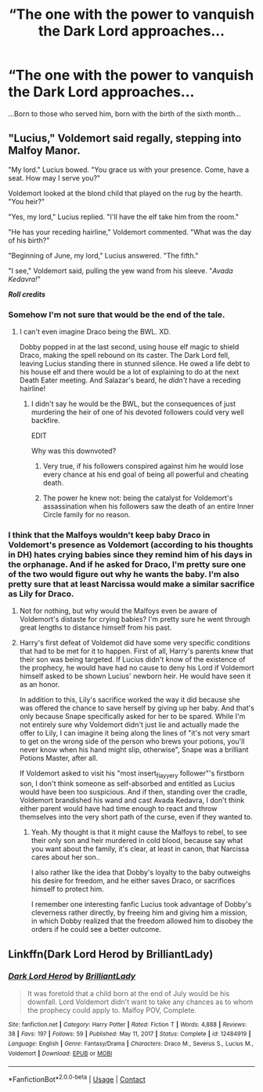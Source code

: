 #+TITLE: “The one with the power to vanquish the Dark Lord approaches...

* “The one with the power to vanquish the Dark Lord approaches...
:PROPERTIES:
:Author: Vercalos
:Score: 7
:DateUnix: 1612318721.0
:DateShort: 2021-Feb-03
:FlairText: Prompt
:END:
...Born to those who served him, born with the birth of the sixth month...


** "Lucius," Voldemort said regally, stepping into Malfoy Manor.

"My lord." Lucius bowed. "You grace us with your presence. Come, have a seat. How may I serve you?"

Voldemort looked at the blond child that played on the rug by the hearth. "You heir?"

"Yes, my lord," Lucius replied. "I'll have the elf take him from the room."

"He has your receding hairline," Voldemort commented. "What was the day of his birth?"

"Beginning of June, my lord," Lucius answered. "The fifth."

"I see," Voldemort said, pulling the yew wand from his sleeve. "/Avada Kedavra!/"

*/Roll credits/*
:PROPERTIES:
:Author: MaryJane87
:Score: 10
:DateUnix: 1612328165.0
:DateShort: 2021-Feb-03
:END:

*** Somehow I'm not sure that would be the end of the tale.
:PROPERTIES:
:Author: Vercalos
:Score: 1
:DateUnix: 1612328489.0
:DateShort: 2021-Feb-03
:END:

**** I can't even imagine Draco being the BWL. XD.

Dobby popped in at the last second, using house elf magic to shield Draco, making the spell rebound on its caster. The Dark Lord fell, leaving Lucius standing there in stunned silence. He owed a life debt to his house elf and there would be a lot of explaining to do at the next Death Eater meeting. And Salazar's beard, he /didn't/ have a receding hairline!
:PROPERTIES:
:Author: MaryJane87
:Score: 5
:DateUnix: 1612328872.0
:DateShort: 2021-Feb-03
:END:

***** I didn't say he would be the BWL, but the consequences of just murdering the heir of one of his devoted followers could very well backfire.

EDIT

Why was this downvoted?
:PROPERTIES:
:Author: Vercalos
:Score: 1
:DateUnix: 1612329004.0
:DateShort: 2021-Feb-03
:END:

****** Very true, if his followers conspired against him he would lose every chance at his end goal of being all powerful and cheating death.
:PROPERTIES:
:Author: MaryJane87
:Score: 2
:DateUnix: 1612329104.0
:DateShort: 2021-Feb-03
:END:


****** The power he knew not: being the catalyst for Voldemort's assassination when his followers saw the death of an entire Inner Circle family for no reason.
:PROPERTIES:
:Author: TrailingOffMidSente
:Score: 1
:DateUnix: 1612596224.0
:DateShort: 2021-Feb-06
:END:


*** I think that the Malfoys wouldn't keep baby Draco in Voldemort's presence as Voldemort (according to his thoughts in DH) hates crying babies since they remind him of his days in the orphanage. And if he asked for Draco, I'm pretty sure one of the two would figure out why he wants the baby. I'm also pretty sure that at least Narcissa would make a similar sacrifice as Lily for Draco.
:PROPERTIES:
:Author: I_love_DPs
:Score: 1
:DateUnix: 1612361622.0
:DateShort: 2021-Feb-03
:END:

**** Not for nothing, but why would the Malfoys even be aware of Voldemort's distaste for crying babies? I'm pretty sure he went through great lengths to distance himself from his past.
:PROPERTIES:
:Author: Vercalos
:Score: 3
:DateUnix: 1612429109.0
:DateShort: 2021-Feb-04
:END:


**** Harry's first defeat of Voldemot did have some very specific conditions that had to be met for it to happen. First of all, Harry's parents knew that their son was being targeted. If Lucius didn't know of the existence of the prophecy, he would have had no cause to deny his Lord if Voldemort himself asked to be shown Lucius' newborn heir. He would have seen it as an honor.

In addition to this, Lily's sacrifice worked the way it did because she was offered the chance to save herself by giving up her baby. And that's only because Snape specifically asked for her to be spared. While I'm not entirely sure why Voldemort didn't just lie and actually made the offer to Lily, I can imagine it being along the lines of "it's not very smart to get on the wrong side of the person who brews your potions, you'll never know when his hand might slip, otherwise", Snape was a brilliant Potions Master, after all.

If Voldemort asked to visit his "most insert_flayyery follower"'s firstborn son, I don't think someone as self-absorbed and entitled as Lucius would have been too suspicious. And if then, standing over the cradle, Voldemort brandished his wand and cast Avada Kedavra, I don't think either parent would have had time enough to react and throw themselves into the very short path of the curse, even if they wanted to.
:PROPERTIES:
:Author: gnixfim
:Score: 2
:DateUnix: 1612386169.0
:DateShort: 2021-Feb-04
:END:

***** Yeah. My thought is that it might cause the Malfoys to rebel, to see their only son and heir murdered in cold blood, because say what you want about the family, it's clear, at least in canon, that Narcissa cares about her son..

I also rather like the idea that Dobby's loyalty to the baby outweighs his desire for freedom, and he either saves Draco, or sacrifices himself to protect him.

I remember one interesting fanfic Lucius took advantage of Dobby's cleverness rather directly, by freeing him and giving him a mission, in which Dobby realized that the freedom allowed him to disobey the orders if he could see a better outcome.
:PROPERTIES:
:Author: Vercalos
:Score: 1
:DateUnix: 1612429012.0
:DateShort: 2021-Feb-04
:END:


** Linkffn(Dark Lord Herod by BrilliantLady)
:PROPERTIES:
:Author: 15_Redstones
:Score: 1
:DateUnix: 1612436260.0
:DateShort: 2021-Feb-04
:END:

*** [[https://www.fanfiction.net/s/12484919/1/][*/Dark Lord Herod/*]] by [[https://www.fanfiction.net/u/6872861/BrilliantLady][/BrilliantLady/]]

#+begin_quote
  It was foretold that a child born at the end of July would be his downfall. Lord Voldemort didn't want to take any chances as to whom the prophecy could apply to. Malfoy POV, Complete.
#+end_quote

^{/Site/:} ^{fanfiction.net} ^{*|*} ^{/Category/:} ^{Harry} ^{Potter} ^{*|*} ^{/Rated/:} ^{Fiction} ^{T} ^{*|*} ^{/Words/:} ^{4,888} ^{*|*} ^{/Reviews/:} ^{38} ^{*|*} ^{/Favs/:} ^{197} ^{*|*} ^{/Follows/:} ^{59} ^{*|*} ^{/Published/:} ^{May} ^{11,} ^{2017} ^{*|*} ^{/Status/:} ^{Complete} ^{*|*} ^{/id/:} ^{12484919} ^{*|*} ^{/Language/:} ^{English} ^{*|*} ^{/Genre/:} ^{Fantasy/Drama} ^{*|*} ^{/Characters/:} ^{Draco} ^{M.,} ^{Severus} ^{S.,} ^{Lucius} ^{M.,} ^{Voldemort} ^{*|*} ^{/Download/:} ^{[[http://www.ff2ebook.com/old/ffn-bot/index.php?id=12484919&source=ff&filetype=epub][EPUB]]} ^{or} ^{[[http://www.ff2ebook.com/old/ffn-bot/index.php?id=12484919&source=ff&filetype=mobi][MOBI]]}

--------------

*FanfictionBot*^{2.0.0-beta} | [[https://github.com/FanfictionBot/reddit-ffn-bot/wiki/Usage][Usage]] | [[https://www.reddit.com/message/compose?to=tusing][Contact]]
:PROPERTIES:
:Author: FanfictionBot
:Score: 1
:DateUnix: 1612436288.0
:DateShort: 2021-Feb-04
:END:
